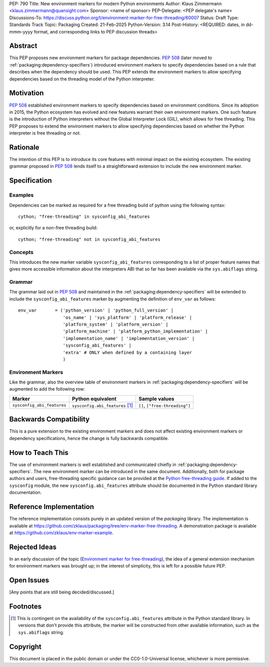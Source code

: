 PEP: 790
Title: New environment markers for modern Python environments
Author: Klaus Zimmermann <klaus.zimmermann@quansight.com>
Sponsor: <name of sponsor>
PEP-Delegate: <PEP delegate's name>
Discussions-To: https://discuss.python.org/t/environment-marker-for-free-threading/60007
Status: Draft
Type: Standards Track
Topic: Packaging
Created: 21-Feb-2025
Python-Version: 3.14
Post-History: <REQUIRED: dates, in dd-mmm-yyyy format, and corresponding links to PEP discussion threads>

.. If adopted, the contents of this pep should be integrated into the canonical
   documentation in the Python Packaging User Guide and the following
   directive should be added here:
.. .. canonical-pypa-spec:: :ref:`packaging:dependency-specifiers`

Abstract
========

This PEP proposes new environment markers for package dependencies.
:pep:`508` (later moved to :ref:`packaging:dependency-specifiers`) introduced
environment markers to specify dependencies based on a rule that describes
when the dependency should be used.
This PEP extends the environment markers to allow specifying dependencies
based on the threading model of the Python interpreter.

Motivation
==========

:pep:`508` established environment markers to specify dependencies based on
environment conditions.
Since its adoption in 2015, the Python ecosystem has evolved and new features
warrant their own environment markers.
One such feature is the introduction of Python interpreters without the Global
Interpreter Lock (GIL), which allows for free threading.
This PEP proposes to extend the environment markers to allow specifying
dependencies based on whether the Python interpreter is free threading or not.

Rationale
=========

The intention of this PEP is to introduce its core features with minimal impact
on the existing ecosystem.
The existing grammar proposed in :pep:`508` lends itself to a straightforward
extension to include the new environment marker.


Specification
=============

Examples
--------

Dependencies can be marked as required for a free threading build of python
using the following syntax::

    cython; "free-threading" in sysconfig_abi_features

or, explicitly for a non-free threading build::

    cython; "free-threading" not in sysconfig_abi_features

Concepts
--------

This introduces the new marker variable ``sysconfig_abi_features``
corresponding to a list of proper feature names that gives more accessible
information about the interpreters ABI that so far has been available via the
``sys.abiflags`` string.

Grammar
-------

The grammar laid out in :pep:`508` and maintained in the
:ref:`packaging:dependency-specifiers` will be extended to include the
``sysconfig_abi_features`` marker by augmenting the definition of ``env_var``
as follows::

    env_var       = ('python_version' | 'python_full_version' |
                     'os_name' | 'sys_platform' | 'platform_release' |
                     'platform_system' | 'platform_version' |
                     'platform_machine' | 'platform_python_implementation' |
                     'implementation_name' | 'implementation_version' |
                     'sysconfig_abi_features' |
                     'extra' # ONLY when defined by a containing layer
                     )


Environment Markers
-------------------

Like the grammar, also the overview table of environment markers in
:ref:`packaging:dependency-specifiers` will be augmented to add the following
row:

.. list-table::
    :header-rows: 1

    * - Marker
      - Python equivalent
      - Sample values
    * - ``sysconfig_abi_features``
      - ``sysconfig.abi_features`` [#sysconfig-abi-features]_
      - ``[]``, ``["free-threading"]``

Backwards Compatibility
=======================

This is a pure extension to the existing environment markers and does not
affect existing environment markers or dependency specifications, hence the
change is fully backwards compatible.

How to Teach This
=================

The use of environment markers is well established and communicated chiefly
in :ref:`packaging:dependency-specifiers`.
The new environment marker can be introduced in the same document.
Additionally, both for package authors and users, free-threading specific
guidance can be provided at the `Python free-threading guide`_.
If added to the ``sysconfig`` module, the new ``sysconfig.abi_features``
attribute should be documented in the Python standard library documentation.


Reference Implementation
========================

The reference implementation consists purely in an updated version of the
`packaging` library.
The implementation is available at
https://github.com/zklaus/packaging/tree/env-marker-free-threading.
A demonstration package is available at
https://github.com/zklaus/env-marker-example.

Rejected Ideas
==============

In an early discussion of the topic (`Environment marker for free-threading`_),
the idea of a general extension mechanism for environment markers was brought
up; in the interest of simplicity, this is left for a possible future PEP.


Open Issues
===========

[Any points that are still being decided/discussed.]


Footnotes
=========

.. [#sysconfig-abi-features] This is contingent on the availability of the
   ``sysconfig.abi_features`` attribute in the Python standard library. In
   versions that don't provide this attribute, the marker will be constructed
   from other available information, such as the ``sys.abiflags`` string.

.. _Python free-threading guide: https://py-free-threading.github.io/
.. _Environment marker for free-threading: https://discuss.python.org/t/environment-marker-for-free-threading/60007


Copyright
=========

This document is placed in the public domain or under the
CC0-1.0-Universal license, whichever is more permissive.
